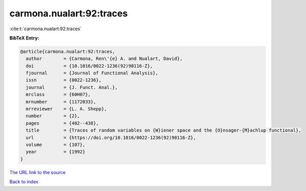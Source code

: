 carmona.nualart:92:traces
=========================

:cite:t:`carmona.nualart:92:traces`

**BibTeX Entry:**

.. code-block:: bibtex

   @article{carmona.nualart:92:traces,
     author        = {Carmona, Ren\'{e} A. and Nualart, David},
     doi           = {10.1016/0022-1236(92)90116-Z},
     fjournal      = {Journal of Functional Analysis},
     issn          = {0022-1236},
     journal       = {J. Funct. Anal.},
     mrclass       = {60H07},
     mrnumber      = {1172033},
     mrreviewer    = {L. A. Shepp},
     number        = {2},
     pages         = {402--438},
     title         = {Traces of random variables on {W}iener space and the {O}nsager-{M}achlup functional},
     url           = {https://doi.org/10.1016/0022-1236(92)90116-Z},
     volume        = {107},
     year          = {1992}
   }
`The URL link to the source <https://doi.org/10.1016/0022-1236(92)90116-Z>`_


`Back to index <../By-Cite-Keys.html>`_
